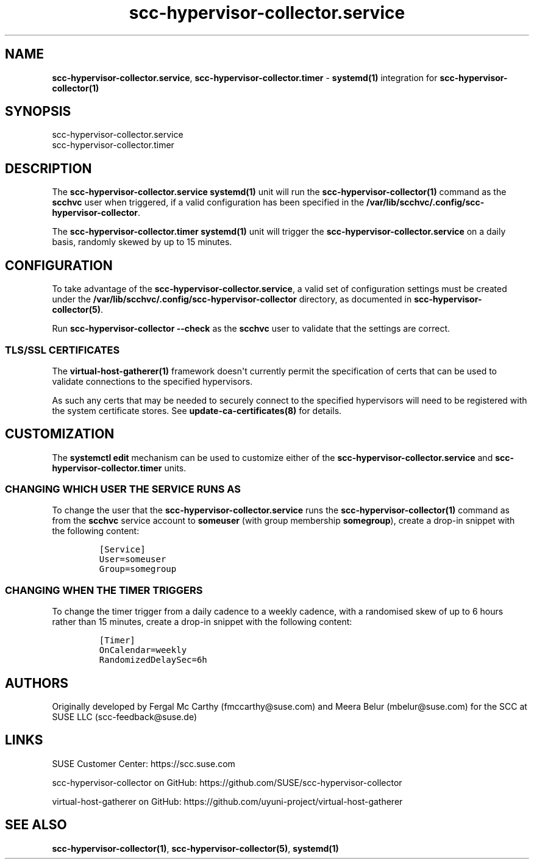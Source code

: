 .\" Automatically generated by Pandoc 2.9.2.1
.\"
.TH "scc-hypervisor-collector.service" "8" "June 2022" "" "scc-hypervisor-collector systemd integration"
.hy
.SH NAME
.PP
\f[B]scc-hypervisor-collector.service\f[R],
\f[B]scc-hypervisor-collector.timer\f[R] - \f[B]systemd(1)\f[R]
integration for \f[B]scc-hypervisor-collector(1)\f[R]
.SH SYNOPSIS
.PP
scc-hypervisor-collector.service
.PD 0
.P
.PD
scc-hypervisor-collector.timer
.SH DESCRIPTION
.PP
The \f[B]scc-hypervisor-collector.service\f[R] \f[B]systemd(1)\f[R] unit
will run the \f[B]scc-hypervisor-collector(1)\f[R] command as the
\f[B]scchvc\f[R] user when triggered, if a valid configuration has been
specified in the
\f[B]/var/lib/scchvc/.config/scc-hypervisor-collector\f[R].
.PP
The \f[B]scc-hypervisor-collector.timer\f[R] \f[B]systemd(1)\f[R] unit
will trigger the \f[B]scc-hypervisor-collector.service\f[R] on a daily
basis, randomly skewed by up to 15 minutes.
.SH CONFIGURATION
.PP
To take advantage of the \f[B]scc-hypervisor-collector.service\f[R], a
valid set of configuration settings must be created under the
\f[B]/var/lib/scchvc/.config/scc-hypervisor-collector\f[R] directory, as
documented in \f[B]scc-hypervisor-collector(5)\f[R].
.PP
Run \f[B]scc-hypervisor-collector --check\f[R] as the \f[B]scchvc\f[R]
user to validate that the settings are correct.
.SS TLS/SSL CERTIFICATES
.PP
The \f[B]virtual-host-gatherer(1)\f[R] framework doesn\[aq]t currently
permit the specification of certs that can be used to validate
connections to the specified hypervisors.
.PP
As such any certs that may be needed to securely connect to the
specified hypervisors will need to be registered with the system
certificate stores.
See \f[B]update-ca-certificates(8)\f[R] for details.
.SH CUSTOMIZATION
.PP
The \f[B]systemctl edit\f[R] mechanism can be used to customize either
of the \f[B]scc-hypervisor-collector.service\f[R] and
\f[B]scc-hypervisor-collector.timer\f[R] units.
.SS CHANGING WHICH USER THE SERVICE RUNS AS
.PP
To change the user that the \f[B]scc-hypervisor-collector.service\f[R]
runs the \f[B]scc-hypervisor-collector(1)\f[R] command as from the
\f[B]scchvc\f[R] service account to \f[B]someuser\f[R] (with group
membership \f[B]somegroup\f[R]), create a drop-in snippet with the
following content:
.IP
.nf
\f[C]
[Service]
User=someuser
Group=somegroup
\f[R]
.fi
.SS CHANGING WHEN THE TIMER TRIGGERS
.PP
To change the timer trigger from a daily cadence to a weekly cadence,
with a randomised skew of up to 6 hours rather than 15 minutes, create a
drop-in snippet with the following content:
.IP
.nf
\f[C]
[Timer]
OnCalendar=weekly
RandomizedDelaySec=6h
\f[R]
.fi
.SH AUTHORS
.PP
Originally developed by Fergal Mc Carthy (fmccarthy\[at]suse.com) and
Meera Belur (mbelur\[at]suse.com) for the SCC at SUSE LLC
(scc-feedback\[at]suse.de)
.SH LINKS
.PP
SUSE Customer Center: https://scc.suse.com
.PP
scc-hypervisor-collector on GitHub:
https://github.com/SUSE/scc-hypervisor-collector
.PP
virtual-host-gatherer on GitHub:
https://github.com/uyuni-project/virtual-host-gatherer
.SH SEE ALSO
.PP
\f[B]scc-hypervisor-collector(1)\f[R],
\f[B]scc-hypervisor-collector(5)\f[R], \f[B]systemd(1)\f[R]
